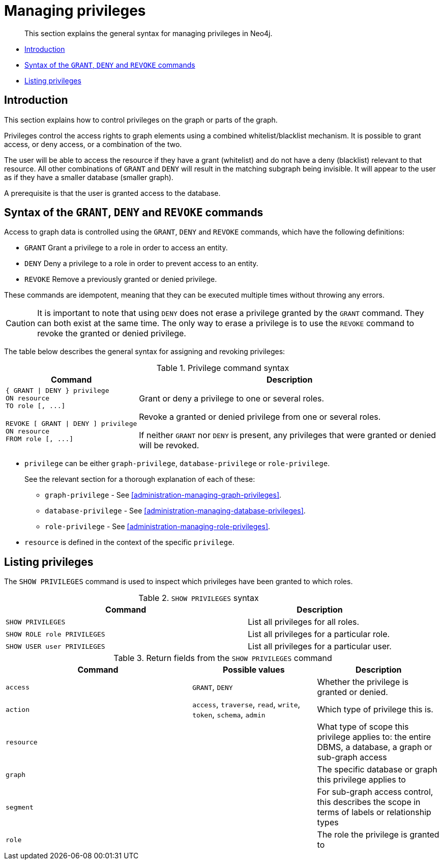 [role=enterprise-edition]
[[administration-managing-privileges]]
= Managing privileges

[abstract]
--
This section explains the general syntax for managing privileges in Neo4j.
--


* <<administration-security-access-control-introduction, Introduction>>
* <<administration-security-access-control-syntax, Syntax of the `GRANT`, `DENY` and `REVOKE` commands>>
* <<administration-security-access-control-show, Listing privileges>>


[[administration-security-access-control-introduction]]
== Introduction

This section explains how to control privileges on the graph or parts of the graph.

Privileges control the access rights to graph elements using a combined whitelist/blacklist mechanism.
It is possible to grant access, or deny access, or a combination of the two.

The user will be able to access the resource if they have a grant (whitelist) and do not have a deny (blacklist) relevant to that resource.
All other combinations of `GRANT` and `DENY` will result in the matching subgraph being invisible.
It will appear to the user as if they have a smaller database (smaller graph).

A prerequisite is that the user is granted access to the database.


[[administration-security-access-control-syntax]]
== Syntax of the `GRANT`, `DENY` and `REVOKE` commands

Access to graph data is controlled using the `GRANT`, `DENY` and `REVOKE` commands, which have the following definitions:

* `GRANT` Grant a privilege to a role in order to access an entity.
* `DENY` Deny a privilege to a role in order to prevent access to an entity.
* `REVOKE` Remove a previously granted or denied privilege.

These commands are idempotent, meaning that they can be executed multiple times without throwing any errors.

CAUTION: It is important to note that using `DENY` does not erase a privilege granted by the `GRANT` command.
They can both exist at the same time.
The only way to erase a privilege is to use the `REVOKE` command to revoke the granted or denied privilege.

The table below describes the general syntax for assigning and revoking privileges:


.Privilege command syntax
[options="header", width="100%", cols="1a,3"]
|===
| Command | Description
| [source, cypher]
{ GRANT \| DENY } privilege
ON resource
TO role [, ...]
| Grant or deny a privilege to one or several roles.
| [source, cypher]
REVOKE [ GRANT \| DENY ] privilege
ON resource
FROM role [, ...]
| Revoke a granted or denied privilege from one or several roles.

If neither `GRANT` nor `DENY` is present, any privileges that were granted or denied will be revoked.
|===

* `privilege` can be either `graph-privilege`, `database-privilege` or `role-privilege`.
+
See the relevant section for a thorough explanation of each of these:

** `graph-privilege` - See <<administration-managing-graph-privileges>>.
** `database-privilege` - See <<administration-managing-database-privileges>>.
** `role-privilege` - See <<administration-managing-role-privileges>>.

* `resource` is defined in the context of the specific `privilege`.

[[administration-security-access-control-show]]
== Listing privileges

The `SHOW PRIVILEGES` command is used to inspect which privileges have been granted to which roles.

.`SHOW PRIVILEGES` syntax
[options="header", width="100%", cols="5a,3"]
|===
| Command | Description

| [source, cypher]
----
SHOW PRIVILEGES
----
| List all privileges for all roles.
| [source, cypher]
----
SHOW ROLE role PRIVILEGES
----
| List all privileges for a particular role.

| [source, cypher]
----
SHOW USER user PRIVILEGES
----
| List all privileges for a particular user.
|===


.Return fields from the `SHOW PRIVILEGES` command
[options="header", width="100%", cols="3a,2, 2"]
|===
| Command | Possible values | Description
| `access`
| `GRANT`, `DENY`
| Whether the privilege is granted or denied.
| `action`
| `access`, `traverse`, `read`, `write`, `token`, `schema`, `admin`
| Which type of privilege this is.
| `resource`
| 
| What type of scope this privilege applies to: the entire DBMS, a database, a graph or sub-graph access
| `graph`
| 
| The specific database or graph this privilege applies to
| `segment`
|
| For sub-graph access control, this describes the scope in terms of labels or relationship types
| `role`
|
| The role the privilege is granted to
|===

